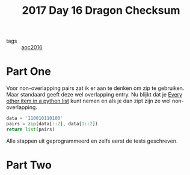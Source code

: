 :PROPERTIES:
:ID:       e96c3cd0-3f50-4aa6-ac37-215bc581d914
:END:
#+title: 2017 Day 16 Dragon Checksum
#+filetags: :python:

- tags :: [[id:7fb73857-09f6-4a05-a470-aec9ac226993][aoc2016]]

* Part One

Voor non-overlapping pairs zat ik er aan te denken om zip te gebruiken. Maar
standaard geeft deze wel overlapping entry.
Nu blijkt dat je [[id:17d65bf5-444a-4ea0-ba01-ba0654a245db][Every other item in a python list]] kunt nemen en als je dan zipt
zijn ze wel non-overlapping.

#+begin_src python :results verbatim
data = '110010110100'
pairs = zip(data[::2], data[1::2])
return list(pairs)
#+end_src

#+RESULTS:
: [('1', '1'), ('0', '0'), ('1', '0'), ('1', '1'), ('0', '1'), ('0', '0')]


Alle stappen uit geprogrammeerd en zelfs eerst de tests geschreven.
* Part Two

